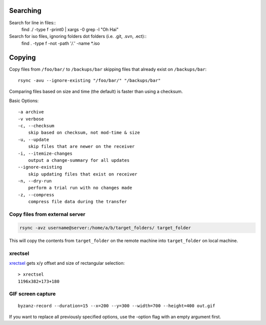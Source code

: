 Searching
=========

Search for line in files::
    find ./ -type f -print0 | xargs -0 grep -l "Oh Hai"

Search for iso files, ignoring folders dot folders (i.e. .git, .svn, .ect)::
    find . -type f -not -path '*/\.*' -name *.iso

Copying
=======

Copy files from ``/foo/bar/`` to ``/backups/bar`` skipping files that already
exist on ``/backups/bar``::

    rsync -avu --ignore-existing "/foo/bar/" "/backups/bar"

Comparing files based on size and time (the default) is faster than using a
checksum.

Basic Options::

    -a archive
    -v verbose
    -c, --checksum
        skip based on checksum, not mod-time & size
    -u, --update
        skip files that are newer on the receiver
    -i, --itemize-changes
        output a change-summary for all updates
    --ignore-existing
        skip updating files that exist on receiver
    -n, --dry-run
        perform a trial run with no changes made
    -z, --compress
        compress file data during the transfer

Copy files from external server
-------------------------------

.. code-block:: bash

    rsync -avz username@server:/home/a/b/target_folders/ target_folder

This will copy the contents from ``target_folder`` on the remote machine into
``target_folder`` on local machine.


xrectsel
--------

xrectsel_ gets x/y offset and size of
rectangular selection::

    > xrectsel
    1196x382+173+180

.. _xrectsel: https://github.com/lolilolicon/xrectsel

GIF screen capture
------------------

::

    byzanz-record --duration=15 --x=200 --y=300 --width=700 --height=400 out.gif


If you want to replace all previously specified options, use the -option flag
with an empty argument first.





